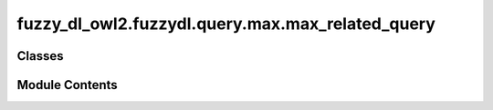 fuzzy_dl_owl2.fuzzydl.query.max.max_related_query
=================================================

.. py:module:: fuzzy_dl_owl2.fuzzydl.query.max.max_related_query


Classes
-------

.. autoapisummary::

   fuzzy_dl_owl2.fuzzydl.query.max.max_related_query.MaxRelatedQuery


Module Contents
---------------

.. py:class:: MaxRelatedQuery(a: fuzzy_dl_owl2.fuzzydl.individual.individual.Individual, b: fuzzy_dl_owl2.fuzzydl.individual.individual.Individual, role_name: str)

   Bases: :py:obj:`fuzzy_dl_owl2.fuzzydl.query.related_query.RelatedQuery`


   Lowest upper bound of a role assertion (ind1, ind2, role)


   .. py:method:: __str__() -> str

      Solves the query over a fuzzy KB



   .. py:method:: preprocess(kb: fuzzy_dl_owl2.fuzzydl.knowledge_base.KnowledgeBase) -> None

      Performs some preprocessing steps of the query over a fuzzy KB.



   .. py:method:: solve(kb: fuzzy_dl_owl2.fuzzydl.knowledge_base.KnowledgeBase) -> fuzzy_dl_owl2.fuzzydl.milp.solution.Solution

      Solve the query using given knowledge base



   .. py:attribute:: ind1
      :type:  fuzzy_dl_owl2.fuzzydl.individual.individual.Individual


   .. py:attribute:: ind2
      :type:  fuzzy_dl_owl2.fuzzydl.individual.individual.Individual


   .. py:attribute:: role
      :type:  str


